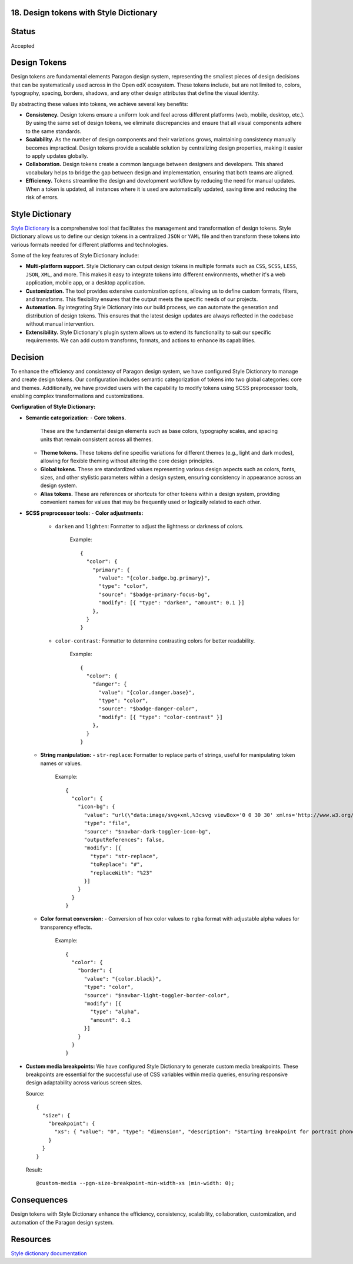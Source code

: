 18. Design tokens with Style Dictionary
---------------------------------------

Status
------

Accepted

Design Tokens
-------------

Design tokens are fundamental elements Paragon design system, representing the smallest pieces of design decisions
that can be systematically used across in the Open edX ecosystem. These tokens include, but are not limited to,
colors, typography, spacing, borders, shadows, and any other design attributes that define the visual identity.

By abstracting these values into tokens, we achieve several key benefits:

- **Consistency.**
  Design tokens ensure a uniform look and feel across different platforms (web, mobile, desktop, etc.).
  By using the same set of design tokens, we eliminate discrepancies and ensure that all visual components adhere to the same standards.

- **Scalability.**
  As the number of design components and their variations grows, maintaining consistency manually becomes impractical.
  Design tokens provide a scalable solution by centralizing design properties, making it easier to apply updates globally.

- **Collaboration.**
  Design tokens create a common language between designers and developers. This shared vocabulary helps to bridge the gap
  between design and implementation, ensuring that both teams are aligned.

- **Efficiency.**
  Tokens streamline the design and development workflow by reducing the need for manual updates.
  When a token is updated, all instances where it is used are automatically updated, saving time and reducing the risk of errors.

Style Dictionary
----------------

`Style Dictionary <https://amzn.github.io/style-dictionary/>`__ is a comprehensive tool that facilitates the management and transformation of design tokens.
Style Dictionary allows us to define our design tokens in a centralized ``JSON`` or ``YAML`` file and then
transform these tokens into various formats needed for different platforms and technologies.

.. image:: ./assets/style-dictionary-build-diagram.png
  :width: 100%
  :alt: `style-dictionary` build architecture diagram

Some of the key features of Style Dictionary include:

- **Multi-platform support.**
  Style Dictionary can output design tokens in multiple formats such as ``CSS``, ``SCSS``, ``LESS``, ``JSON``, ``XML``, and more.
  This makes it easy to integrate tokens into different environments, whether it's a web application, mobile app, or a desktop application.

- **Customization.**
  The tool provides extensive customization options, allowing us to define custom formats, filters, and transforms.
  This flexibility ensures that the output meets the specific needs of our projects.

- **Automation.**
  By integrating Style Dictionary into our build process, we can automate the generation and distribution of design tokens.
  This ensures that the latest design updates are always reflected in the codebase without manual intervention.

- **Extensibility.**
  Style Dictionary's plugin system allows us to extend its functionality to suit our specific requirements.
  We can add custom transforms, formats, and actions to enhance its capabilities.

Decision
--------

To enhance the efficiency and consistency of Paragon design system, we have configured Style Dictionary to manage and create design tokens.
Our configuration includes semantic categorization of tokens into two global categories: core and themes.
Additionally, we have provided users with the capability to modify tokens using SCSS preprocessor tools, enabling complex transformations and customizations.

**Configuration of Style Dictionary:**

- **Semantic categorization:**
  - **Core tokens.**
    These are the fundamental design elements such as base colors, typography scales, and spacing units that remain consistent across all themes.
  - **Theme tokens.**
    These tokens define specific variations for different themes (e.g., light and dark modes), allowing for flexible theming without altering the core design principles.
  - **Global tokens.**
    These are standardized values representing various design aspects such as colors, fonts, sizes, and other stylistic parameters within a design system, ensuring consistency in appearance across an design system.
  - **Alias tokens.**
    These are references or shortcuts for other tokens within a design system, providing convenient names for values that may be frequently used or logically related to each other.

  .. image:: ./assets/design-tokens-style-dictionary.png
    :width: 100%
    :alt: global and alias design tokens diagram

- **SCSS preprocessor tools:**
  - **Color adjustments:**
    - ``darken`` and ``lighten``: Formatter to adjust the lightness or darkness of colors.

        Example::

          {
            "color": {
              "primary": {
                "value": "{color.badge.bg.primary}",
                "type": "color",
                "source": "$badge-primary-focus-bg",
                "modify": [{ "type": "darken", "amount": 0.1 }]
              },
            }
          }

    - ``color-contrast``: Formatter to determine contrasting colors for better readability.

        Example::

          {
            "color": {
              "danger": {
                "value": "{color.danger.base}",
                "type": "color",
                "source": "$badge-danger-color",
                "modify": [{ "type": "color-contrast" }]
              },
            }
          }

  - **String manipulation:**
    - ``str-replace``: Formatter to replace parts of strings, useful for manipulating token names or values.

        Example::

          {
            "color": {
              "icon-bg": {
                "value": "url(\"data:image/svg+xml,%3csvg viewBox='0 0 30 30' xmlns='http://www.w3.org/2000/svg'%3e%3cpath stroke='{color.navbar.dark.text}' stroke-width='2' stroke-linecap='round' stroke-miterlimit='10' d='M4 7h22M4 15h22M4 23h22'/%3e%3c/svg%3e\")",
                "type": "file",
                "source": "$navbar-dark-toggler-icon-bg",
                "outputReferences": false,
                "modify": [{
                  "type": "str-replace",
                  "toReplace": "#",
                  "replaceWith": "%23"
                }]
              }
            }
          }

  - **Color format conversion:**
    - Conversion of hex color values to ``rgba`` format with adjustable alpha values for transparency effects.

        Example::

          {
            "color": {
              "border": {
                "value": "{color.black}",
                "type": "color",
                "source": "$navbar-light-toggler-border-color",
                "modify": [{
                  "type": "alpha",
                  "amount": 0.1
                }]
              }
            }
          }

- **Custom media breakpoints:**
  We have configured Style Dictionary to generate custom media breakpoints.
  These breakpoints are essential for the successful use of CSS variables within media queries,
  ensuring responsive design adaptability across various screen sizes.

  Source::

    {
      "size": {
        "breakpoint": {
          "xs": { "value": "0", "type": "dimension", "description": "Starting breakpoint for portrait phones." }
        }
      }
    }

  Result::

    @custom-media --pgn-size-breakpoint-min-width-xs (min-width: 0);


Consequences
------------

Design tokens with Style Dictionary enhance the efficiency, consistency, scalability, collaboration,
customization, and automation of the Paragon design system.

Resources
---------

`Style dictionary documentation <https://amzn.github.io/style-dictionary/>`__
